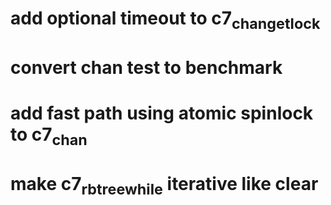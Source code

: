 * add optional timeout to c7_chan_get_lock
* convert chan test to benchmark
* add fast path using atomic spinlock to c7_chan
* make c7_rbtree_while iterative like clear
